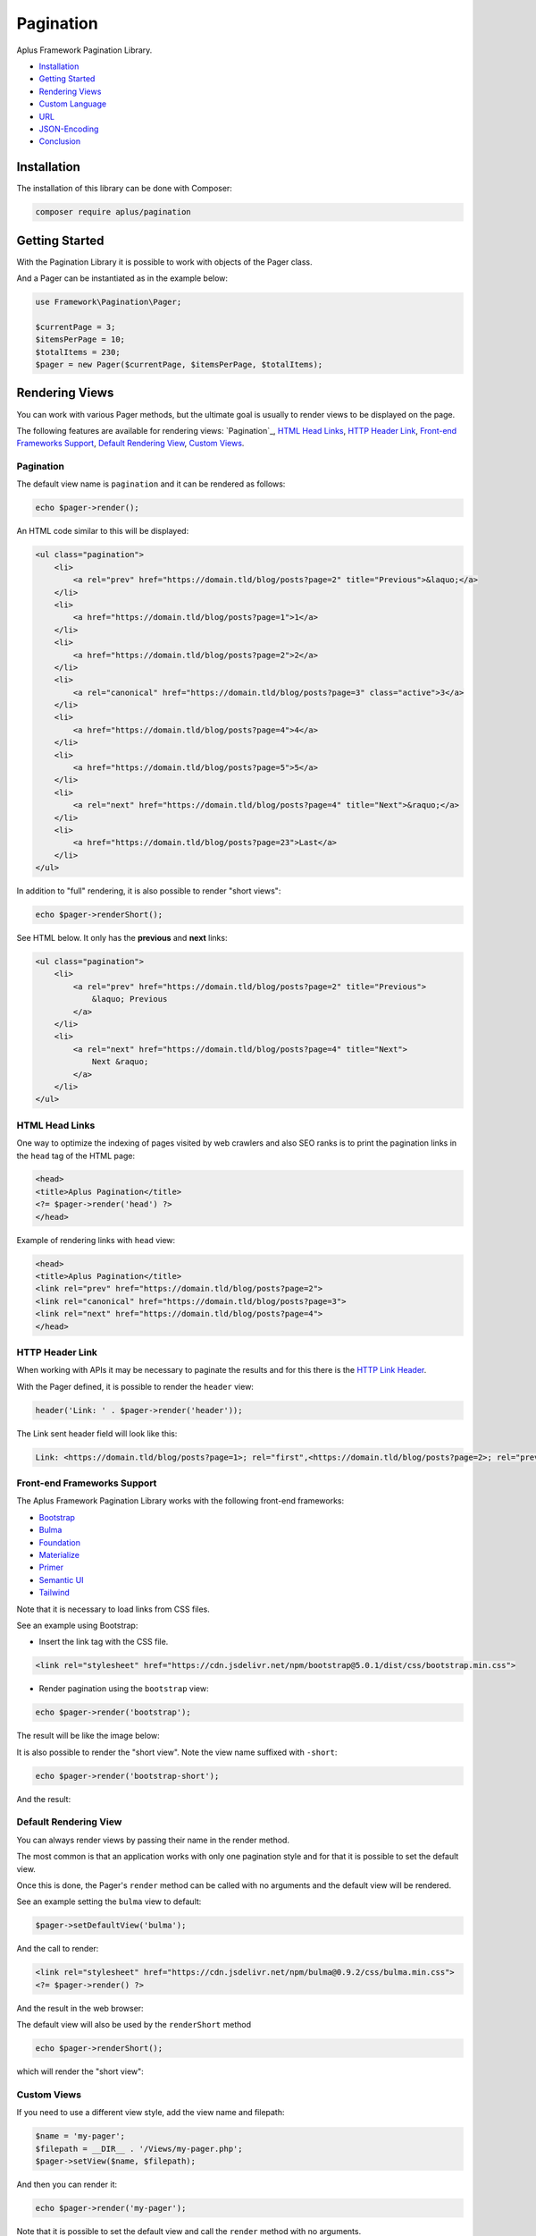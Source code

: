 Pagination
==========

.. image:: image.png
    :alt: Aplus Framework Pagination Library

Aplus Framework Pagination Library.

- `Installation`_
- `Getting Started`_
- `Rendering Views`_
- `Custom Language`_
- `URL`_
- `JSON-Encoding`_
- `Conclusion`_

Installation
------------

The installation of this library can be done with Composer:

.. code-block::

    composer require aplus/pagination

Getting Started
---------------

With the Pagination Library it is possible to work with objects of the Pager class.

And a Pager can be instantiated as in the example below:

.. code-block:: php

    use Framework\Pagination\Pager;

    $currentPage = 3;
    $itemsPerPage = 10;
    $totalItems = 230;
    $pager = new Pager($currentPage, $itemsPerPage, $totalItems);

Rendering Views
---------------

You can work with various Pager methods, but the ultimate goal is usually to
render views to be displayed on the page.

The following features are available for rendering views: `Pagination`_,
`HTML Head Links`_, `HTTP Header Link`_, `Front-end Frameworks Support`_,
`Default Rendering View`_, `Custom Views`_.

Pagination
^^^^^^^^^^

The default view name is ``pagination`` and it can be rendered as follows:

.. code-block:: php

    echo $pager->render();

An HTML code similar to this will be displayed:

.. code-block:: html

    <ul class="pagination">
        <li>
            <a rel="prev" href="https://domain.tld/blog/posts?page=2" title="Previous">&laquo;</a>
        </li> 
        <li>
            <a href="https://domain.tld/blog/posts?page=1">1</a>
        </li>
        <li>
            <a href="https://domain.tld/blog/posts?page=2">2</a>
        </li> 
        <li>
            <a rel="canonical" href="https://domain.tld/blog/posts?page=3" class="active">3</a>
        </li>
        <li>
            <a href="https://domain.tld/blog/posts?page=4">4</a>
        </li>
        <li>
            <a href="https://domain.tld/blog/posts?page=5">5</a>
        </li>
        <li>
            <a rel="next" href="https://domain.tld/blog/posts?page=4" title="Next">&raquo;</a>
        </li>
        <li>
            <a href="https://domain.tld/blog/posts?page=23">Last</a>
        </li>
    </ul>

In addition to "full" rendering, it is also possible to render "short views":

.. code-block:: php

    echo $pager->renderShort();

See HTML below. It only has the **previous** and **next** links:

.. code-block:: html

    <ul class="pagination">
        <li>
            <a rel="prev" href="https://domain.tld/blog/posts?page=2" title="Previous">
                &laquo; Previous
            </a>
        </li>
        <li>
            <a rel="next" href="https://domain.tld/blog/posts?page=4" title="Next">
                Next &raquo;
            </a>
        </li>
    </ul>

HTML Head Links
^^^^^^^^^^^^^^^

One way to optimize the indexing of pages visited by web crawlers and also SEO
ranks is to print the pagination links in the ``head`` tag of the HTML page:

.. code-block:: php

    <head>
    <title>Aplus Pagination</title>
    <?= $pager->render('head') ?>
    </head>

Example of rendering links with ``head`` view:

.. code-block:: html

    <head>
    <title>Aplus Pagination</title>
    <link rel="prev" href="https://domain.tld/blog/posts?page=2">
    <link rel="canonical" href="https://domain.tld/blog/posts?page=3">
    <link rel="next" href="https://domain.tld/blog/posts?page=4">
    </head>

HTTP Header Link
^^^^^^^^^^^^^^^^

When working with APIs it may be necessary to paginate the results and for this
there is the `HTTP Link Header <https://developer.mozilla.org/en-US/docs/Web/HTTP/Headers/Link>`_.

With the Pager defined, it is possible to render the ``header`` view:

.. code-block:: php

    header('Link: ' . $pager->render('header'));

The Link sent header field will look like this:

.. code-block:: http

    Link: <https://domain.tld/blog/posts?page=1>; rel="first",<https://domain.tld/blog/posts?page=2>; rel="prev",<https://domain.tld/blog/posts?page=4>; rel="next",<https://domain.tld/blog/posts?page=23>; rel="last"

Front-end Frameworks Support
^^^^^^^^^^^^^^^^^^^^^^^^^^^^

The Aplus Framework Pagination Library works with the following front-end frameworks:

- `Bootstrap <https://getbootstrap.com/>`_
- `Bulma <https://bulma.io/>`_
- `Foundation <https://get.foundation/>`_
- `Materialize <https://materializecss.com/>`_
- `Primer <https://primer.style/>`_
- `Semantic UI <https://semantic-ui.com/>`_
- `Tailwind <https://tailwindcss.com/>`_

Note that it is necessary to load links from CSS files.

See an example using Bootstrap:

- Insert the link tag with the CSS file.

.. code-block:: html

    <link rel="stylesheet" href="https://cdn.jsdelivr.net/npm/bootstrap@5.0.1/dist/css/bootstrap.min.css">

- Render pagination using the ``bootstrap`` view:

.. code-block:: php

    echo $pager->render('bootstrap');

The result will be like the image below:

.. image:: img/bootstrap.png
    :alt: Aplus Pagination - Bootstrap View

It is also possible to render the "short view". Note the view name suffixed with ``-short``:

.. code-block:: php

    echo $pager->render('bootstrap-short');

And the result:

.. image:: img/bootstrap-short.png
    :alt: Aplus Pagination - Bootstrap Short View

Default Rendering View
^^^^^^^^^^^^^^^^^^^^^^

You can always render views by passing their name in the render method.

The most common is that an application works with only one pagination style and
for that it is possible to set the default view.

Once this is done, the Pager's ``render`` method can be called with no arguments
and the default view will be rendered.

See an example setting the ``bulma`` view to default:

.. code-block:: php

    $pager->setDefaultView('bulma');

And the call to render:

.. code-block:: php

    <link rel="stylesheet" href="https://cdn.jsdelivr.net/npm/bulma@0.9.2/css/bulma.min.css">
    <?= $pager->render() ?>

And the result in the web browser:

.. image:: img/bulma.png
    :alt: Aplus Pagination - Bulma View

The default view will also be used by the ``renderShort`` method

.. code-block:: php

    echo $pager->renderShort();

which will render the "short view":

.. image:: img/bulma-short.png
    :alt: Aplus Pagination - Bulma Short View

Custom Views
^^^^^^^^^^^^

If you need to use a different view style, add the view name and filepath:

.. code-block:: php

    $name = 'my-pager';
    $filepath = __DIR__ . '/Views/my-pager.php';
    $pager->setView($name, $filepath);

And then you can render it:

.. code-block:: php

    echo $pager->render('my-pager');

Note that it is possible to set the default view and call the ``render`` method
with no arguments.

Custom Language
---------------

The default language used is English.

To set a different language, do this in the Pager constructor:

.. code-block:: php

    $language = new Framework\Language\Language('es');
    $pager = new Pager($currentPage, $itemsPerPage, $totalItems, $language);

Or when needed via the ``setLanguage`` method:

.. code-block:: php

    $pager->setLanguage($language);

After setting the language, it is possible to render the pagination.

.. code-block:: php

    <link rel="stylesheet" href="https://cdn.jsdelivr.net/npm/semantic-ui@2.4.2/dist/semantic.min.css">
    <?= $pager->render('semantic-ui') ?>

Example using Semantic UI with Spanish language:

.. image:: img/semantic-ui.png
    :alt: Aplus Pagination - Semantic UI View

If the Pagination Library is not localized in your language, you can contribute by adding
it with a `Merge Request <https://gitlab.com/aplus-framework/libraries/pagination/-/merge_requests>`_.

It is also possible to add custom languages at runtime. See the
`Language Library <https://gitlab.com/aplus-framework/libraries/language>`_ to know more.

URL
---

The URL used by the Pager is obtained through the HTTP request.

In some cases it is necessary to generate pagination for other resources or,
also, when working from the command line.

Then the URL can be passed into the constructor:

.. code-block:: php

    $url = 'https://domain.tld/blog/posts';
    $pager = new Pager($currentPage, $itemsPerPage, $totalItems, url: $url);

Or whenever you want via the ``setUrl`` method:

.. code-block:: php

    $pager->setUrl($url);

JSON-Encoding
-------------

Nowadays, it is very common to use JSON to work with interactions through AJAX or APIs.

An application can respond the pagination links via the `HTTP Header Link`_.
However, it is also an option to put the links next to the message content.

Having a Pager object instantiated, just put it in to be encoded:

.. code-block:: php

    $contents = [
        'data' => [],
        'links' => $pager,
    ];
    echo json_encode($contents, JSON_PRETTY_PRINT | JSON_UNESCAPED_SLASHES);

And the result will be similar to this:

.. code-block:: json

    {
        "data": [],
        "links": {
            "self": "https://domain.tld/blog/posts?page=3",
            "first": "https://domain.tld/blog/posts?page=1",
            "prev": "https://domain.tld/blog/posts?page=2",
            "next": "https://domain.tld/blog/posts?page=4",
            "last": "https://domain.tld/blog/posts?page=23"
        }
    }

Conclusion
----------

Aplus Pagination Library is an easy-to-use tool for PHP developers, beginners and experienced. 
It's perfect for building full-featured pagination in a very simple way. 
The more you use it, the more you will learn.

.. note::
    Did you find something wrong? 
    Be sure to let us know about it with an
    `issue <https://gitlab.com/aplus-framework/libraries/pagination/issues>`_. 
    Thank you!

